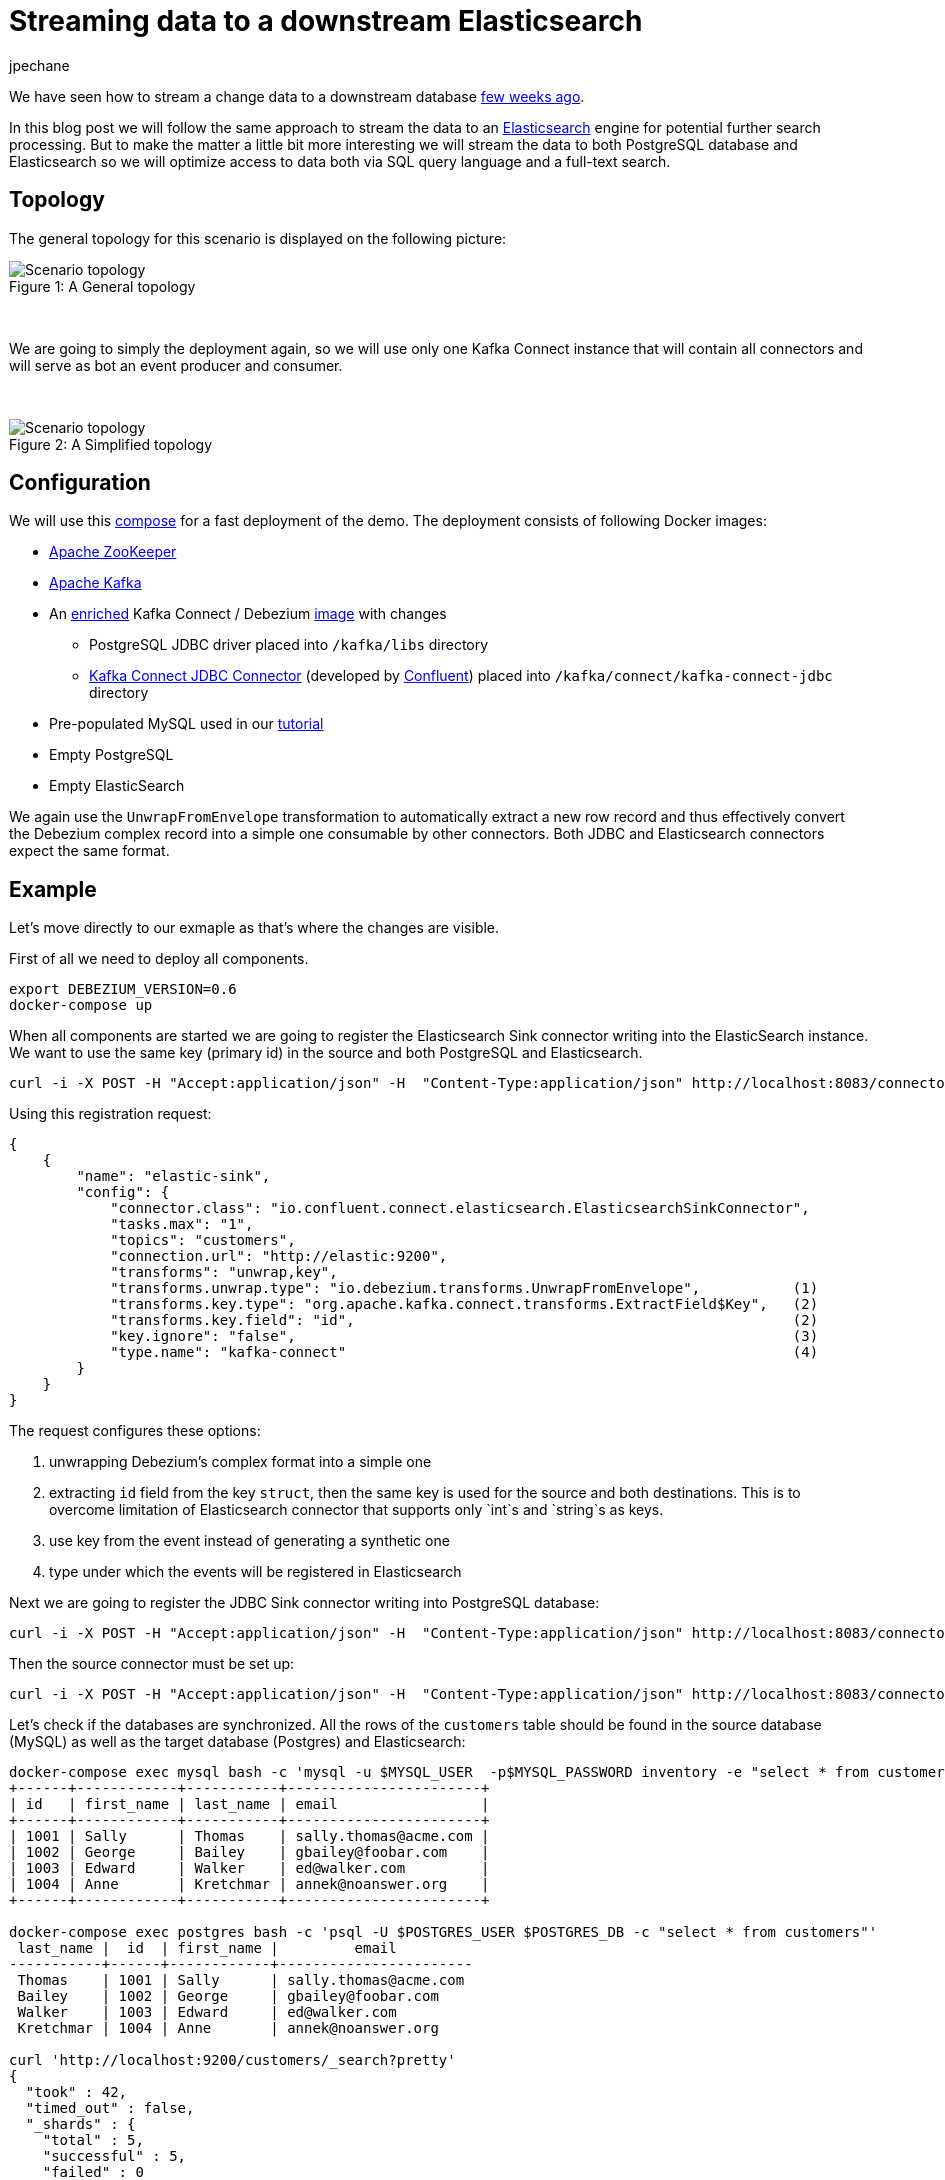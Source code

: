 = Streaming data to a downstream Elasticsearch
jpechane
:awestruct-tags: [ mysql, postgres, elasticsearch, smt, example ]
:awestruct-layout: blog-post

We have seen how to stream a change data to a downstream database link:/blog/2017/09/25/streaming-to-another-database[few weeks ago].

In this blog post we will follow the same approach to stream the data to an https://www.elastic.co/[Elasticsearch] engine for potential further search processing. But to make the matter a little bit more interesting we will stream the data to both PostgreSQL database and Elasticsearch so we will optimize access to data both via SQL query language and a full-text search.

== Topology
The general topology for this scenario is displayed on the following picture:

.A General topology
[#img-general]
[caption="Figure 1: "]
image::dbz-to-multiple.svg[Scenario topology]

&nbsp; +

We are going to simply the deployment again, so we will use only one Kafka Connect instance that will contain all connectors and will serve as bot an event producer and consumer.

&nbsp; +

.A Simplified topology
[#img-general]
[caption="Figure 2: "]
image::dbz-to-multiple-simplified.svg[Scenario topology]

== Configuration
We will use this https://github.com/debezium/debezium-examples/tree/master/unwrap-smt[compose] for a fast deployment of the demo.
The deployment consists of following Docker images:

* https://hub.docker.com/r/debezium/zookeeper/[Apache ZooKeeper]
* https://hub.docker.com/r/debezium/kafka/[Apache Kafka]
* An https://github.com/debezium/debezium-examples/tree/master/unwrap-smt/debezium-jdbc[enriched] Kafka Connect / Debezium https://hub.docker.com/r/debezium/connect/[image] with changes
** PostgreSQL JDBC driver placed into `/kafka/libs` directory
** https://docs.confluent.io/current/connect/connect-jdbc/docs/index.html[Kafka Connect JDBC Connector] (developed by https://www.confluent.io/[Confluent]) placed into `/kafka/connect/kafka-connect-jdbc` directory
* Pre-populated MySQL used in our link:docs/tutorial[tutorial]
* Empty PostgreSQL
* Empty ElasticSearch

We again use the `UnwrapFromEnvelope` transformation to automatically extract a new row record and thus effectively convert the Debezium complex record into a simple one consumable by other connectors. Both JDBC and Elasticsearch connectors expect the same format.

== Example
Let's move directly to our exmaple as that's where the changes are visible.

First of all we need to deploy all components.
[source,bash,indent=0]
----
export DEBEZIUM_VERSION=0.6
docker-compose up
----

When all components are started we are going to register the Elasticsearch Sink connector writing into the ElasticSearch instance.
We want to use the same key (primary id) in the source and both PostgreSQL and Elasticsearch.
[source,bash,indent=0]
----
curl -i -X POST -H "Accept:application/json" -H  "Content-Type:application/json" http://localhost:8083/connectors/ -d @es-sink.json
----

Using this registration request:

[source,json,indent=0]
----
{
    {
        "name": "elastic-sink",
        "config": {
            "connector.class": "io.confluent.connect.elasticsearch.ElasticsearchSinkConnector",
            "tasks.max": "1",
            "topics": "customers",
            "connection.url": "http://elastic:9200",
            "transforms": "unwrap,key",
            "transforms.unwrap.type": "io.debezium.transforms.UnwrapFromEnvelope",           (1)
            "transforms.key.type": "org.apache.kafka.connect.transforms.ExtractField$Key",   (2)
            "transforms.key.field": "id",                                                    (2)
            "key.ignore": "false",                                                           (3)
            "type.name": "kafka-connect"                                                     (4)
        }
    }
}
----

The request configures these options:

1. unwrapping Debezium's complex format into a simple one
2. extracting `id` field from the key `struct`, then the same key is used for the source and both destinations.
This is to overcome limitation of Elasticsearch connector that supports only `int`s and `string`s as keys.
3. use key from the event instead of generating a synthetic one
4. type under which the events will be registered in Elasticsearch

Next we are going to register the JDBC Sink connector writing into PostgreSQL database:
[source,bash,indent=0]
----
curl -i -X POST -H "Accept:application/json" -H  "Content-Type:application/json" http://localhost:8083/connectors/ -d @jdbc-sink.json
----

Then the source connector must be set up:

[source,bash,indent=0]
----
curl -i -X POST -H "Accept:application/json" -H  "Content-Type:application/json" http://localhost:8083/connectors/ -d @source.json
----

Let's check if the databases are synchronized.
All the rows of the `customers` table should be found in the source database (MySQL) as well as the target database (Postgres) and Elasticsearch:

[source,bash,indent=0]
----
docker-compose exec mysql bash -c 'mysql -u $MYSQL_USER  -p$MYSQL_PASSWORD inventory -e "select * from customers"'
+------+------------+-----------+-----------------------+
| id   | first_name | last_name | email                 |
+------+------------+-----------+-----------------------+
| 1001 | Sally      | Thomas    | sally.thomas@acme.com |
| 1002 | George     | Bailey    | gbailey@foobar.com    |
| 1003 | Edward     | Walker    | ed@walker.com         |
| 1004 | Anne       | Kretchmar | annek@noanswer.org    |
+------+------------+-----------+-----------------------+

docker-compose exec postgres bash -c 'psql -U $POSTGRES_USER $POSTGRES_DB -c "select * from customers"'
 last_name |  id  | first_name |         email
-----------+------+------------+-----------------------
 Thomas    | 1001 | Sally      | sally.thomas@acme.com
 Bailey    | 1002 | George     | gbailey@foobar.com
 Walker    | 1003 | Edward     | ed@walker.com
 Kretchmar | 1004 | Anne       | annek@noanswer.org

curl 'http://localhost:9200/customers/_search?pretty'
{
  "took" : 42,
  "timed_out" : false,
  "_shards" : {
    "total" : 5,
    "successful" : 5,
    "failed" : 0
  },
  "hits" : {
    "total" : 4,
    "max_score" : 1.0,
    "hits" : [
      {
        "_index" : "customers",
        "_type" : "kafka-connect",
        "_id" : "1001",
        "_score" : 1.0,
        "_source" : {
          "id" : 1001,
          "first_name" : "Sally",
          "last_name" : "Thomas",
          "email" : "sally.thomas@acme.com"
        }
      },
      {
        "_index" : "customers",
        "_type" : "kafka-connect",
        "_id" : "1004",
        "_score" : 1.0,
        "_source" : {
          "id" : 1004,
          "first_name" : "Anne",
          "last_name" : "Kretchmar",
          "email" : "annek@noanswer.org"
        }
      },
      {
        "_index" : "customers",
        "_type" : "kafka-connect",
        "_id" : "1002",
        "_score" : 1.0,
        "_source" : {
          "id" : 1002,
          "first_name" : "George",
          "last_name" : "Bailey",
          "email" : "gbailey@foobar.com"
        }
      },
      {
        "_index" : "customers",
        "_type" : "kafka-connect",
        "_id" : "1003",
        "_score" : 1.0,
        "_source" : {
          "id" : 1003,
          "first_name" : "Edward",
          "last_name" : "Walker",
          "email" : "ed@walker.com"
        }
      }
    ]
  }
}
----

With the connectors still running, we can add a new row to the MySQL database and then check that it was replicated into both the PostgreSQL database and the Elasticsearch:

[source,bash,indent=0]
----
docker-compose exec mysql bash -c 'mysql -u $MYSQL_USER  -p$MYSQL_PASSWORD inventory'
mysql> insert into customers values(default, 'John', 'Doe', 'john.doe@example.com');
Query OK, 1 row affected (0.02 sec)

docker-compose exec -postgres bash -c 'psql -U $POSTGRES_USER $POSTGRES_DB -c "select * from customers"'
 last_name |  id  | first_name |         email
-----------+------+------------+-----------------------
...
Doe        | 1005 | John       | john.doe@example.com
(5 rows)

curl 'http://localhost:9200/customers/_search?pretty'
...
      {
        "_index" : "customers",
        "_type" : "kafka-connect",
        "_id" : "1005",
        "_score" : 1.0,
        "_source" : {
          "id" : 1005,
          "first_name" : "John",
          "last_name" : "Doe",
          "email" : "john.doe@example.com"
        }
      }
...
----

== Summary

We set up a complex strewaming data pipeline to synchronize MySQL database with another database and also with Elasticsearch instance.
We managed to keep the same identifier accors all systems which allows us to correlate records accross the system as the whole.

== About Debezium

Debezium is an open source distributed platform that turns your existing databases into event streams,
so applications can see and respond almost instantly to each committed row-level change in the databases.
Debezium is built on top of http://kafka.apache.org/[Kafka] and provides http://kafka.apache.org/documentation.html#connect[Kafka Connect] compatible connectors that monitor specific database management systems.
Debezium records the history of data changes in Kafka logs, so your application can be stopped and restarted at any time and can easily consume all of the events it missed while it was not running,
ensuring that all events are processed correctly and completely.
Debezium is link:/license[open source] under the http://www.apache.org/licenses/LICENSE-2.0.html[Apache License, Version 2.0].

== Get involved

We hope you find Debezium interesting and useful, and want to give it a try.
Follow us on Twitter https://twitter.com/debezium[@debezium], https://gitter.im/debezium/user[chat with us on Gitter],
or join our https://groups.google.com/forum/#!forum/debezium[mailing list] to talk with the community.
All of the code is open source https://github.com/debezium/[on GitHub],
so build the code locally and help us improve ours existing connectors and add even more connectors.
If you find problems or have ideas how we can improve Debezium, please let us know or https://issues.jboss.org/projects/DBZ/issues/[log an issue].

